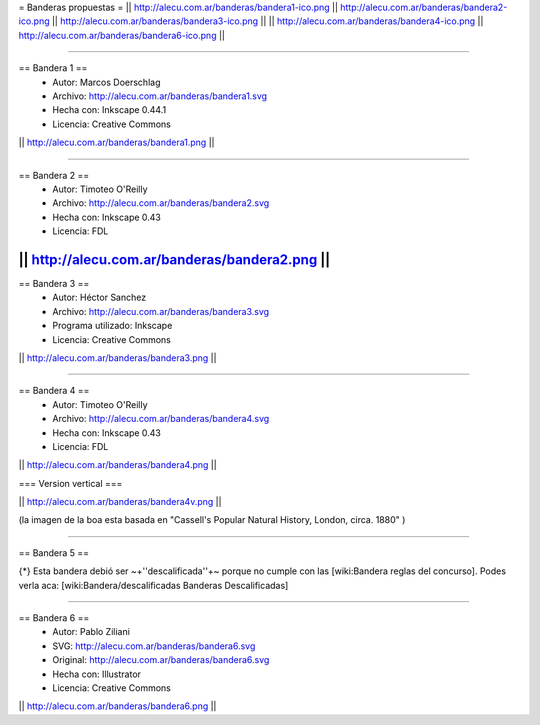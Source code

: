 = Banderas propuestas =
|| http://alecu.com.ar/banderas/bandera1-ico.png || http://alecu.com.ar/banderas/bandera2-ico.png || http://alecu.com.ar/banderas/bandera3-ico.png ||
|| http://alecu.com.ar/banderas/bandera4-ico.png || http://alecu.com.ar/banderas/bandera6-ico.png ||

----

== Bandera 1 ==
 * Autor: Marcos Doerschlag
 * Archivo: http://alecu.com.ar/banderas/bandera1.svg
 * Hecha con: Inkscape 0.44.1
 * Licencia: Creative Commons

|| http://alecu.com.ar/banderas/bandera1.png ||

----

== Bandera 2 ==
 * Autor: Timoteo O'Reilly
 * Archivo: http://alecu.com.ar/banderas/bandera2.svg
 * Hecha con: Inkscape 0.43
 * Licencia: FDL

|| http://alecu.com.ar/banderas/bandera2.png ||
----

== Bandera 3 ==
 * Autor: Héctor Sanchez
 * Archivo: http://alecu.com.ar/banderas/bandera3.svg
 * Programa utilizado: Inkscape
 * Licencia: Creative Commons

|| http://alecu.com.ar/banderas/bandera3.png ||

----

== Bandera 4 ==
 * Autor: Timoteo O'Reilly
 * Archivo: http://alecu.com.ar/banderas/bandera4.svg
 * Hecha con: Inkscape 0.43
 * Licencia: FDL

|| http://alecu.com.ar/banderas/bandera4.png ||

=== Version vertical ===

|| http://alecu.com.ar/banderas/bandera4v.png ||

(la imagen de la boa esta basada en "Cassell's Popular Natural History, London, circa. 1880" )

----

== Bandera 5 ==

{*} Esta bandera debió ser ~+''descalificada''+~ porque no 
cumple con las [wiki:Bandera reglas del concurso].
Podes verla aca: [wiki:Bandera/descalificadas Banderas Descalificadas]

----

== Bandera 6 ==
 * Autor: Pablo Ziliani
 * SVG: http://alecu.com.ar/banderas/bandera6.svg
 * Original: http://alecu.com.ar/banderas/bandera6.svg
 * Hecha con: Illustrator
 * Licencia: Creative Commons

|| http://alecu.com.ar/banderas/bandera6.png ||
